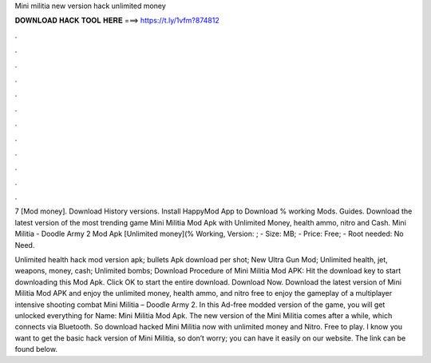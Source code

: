 Mini militia new version hack unlimited money



𝐃𝐎𝐖𝐍𝐋𝐎𝐀𝐃 𝐇𝐀𝐂𝐊 𝐓𝐎𝐎𝐋 𝐇𝐄𝐑𝐄 ===> https://t.ly/1vfm?874812



.



.



.



.



.



.



.



.



.



.



.



.

7 [Mod money]. Download History versions. Install HappyMod App to Download % working Mods. Guides. Download the latest version of the most trending game Mini Militia Mod Apk with Unlimited Money, health ammo, nitro and Cash. Mini Militia - Doodle Army 2 Mod Apk [Unlimited money](% Working, Version: ; - Size: MB; - Price: Free; - Root needed: No Need.

Unlimited health hack mod version apk; bullets Apk download per shot; New Ultra Gun Mod; Unlimited health, jet, weapons, money, cash; Unlimited bombs; Download Procedure of Mini Militia Mod APK: Hit the download key to start downloading this Mod Apk. Click OK to start the entire download. Download Now. Download the latest version of Mini Militia Mod APK and enjoy the unlimited money, health ammo, and nitro free to enjoy the gameplay of a multiplayer intensive shooting combat Mini Militia – Doodle Army 2. In this Ad-free modded version of the game, you will get unlocked everything for  Name: Mini Militia Mod Apk. The new version of the Mini Militia comes after a while, which connects via Bluetooth. So download hacked Mini Militia now with unlimited money and Nitro. Free to play. I know you want to get the basic hack version of Mini Militia, so don’t worry; you can have it easily on our website. The link can be found below.

